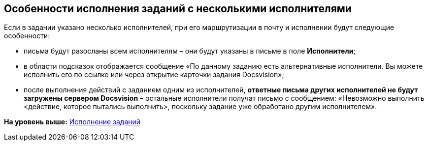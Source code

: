 [[ariaid-title1]]
== Особенности исполнения заданий с несколькими исполнителями

Если в задании указано несколько исполнителей, при его маршрутизации в почту и исполнении будут следующие особенности:

* письма будут разосланы всем исполнителям – они будут указаны в письме в поле [.ph .uicontrol]*Исполнители*;
* в области подсказок отображается сообщение «По данному заданию есть альтернативные исполнители. Вы можете исполнить его по ссылке или через открытие карточки задания Docsvision»;
* после выполнения действий с заданием одним из исполнителей, *ответные письма других исполнителей не будут загружены сервером Docsvision* – остальные исполнители получат письмо с сообщением: «Невозможно выполнить <действие, которое пытались выполнить>, поскольку задание уже обработано другим исполнителем».

*На уровень выше:* xref:../pages/Work_with_Task.adoc[Исполнение заданий]
